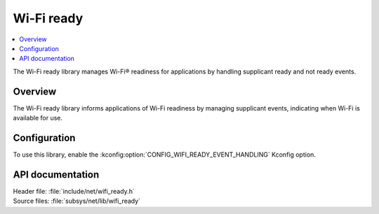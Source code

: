 .. _lib_wifi_ready:

Wi-Fi ready
###########

.. contents::
   :local:
   :depth: 2

The Wi-Fi ready library manages Wi-Fi® readiness for applications by handling supplicant ready and not ready events.

Overview
********

The Wi-Fi ready library informs applications of Wi-Fi readiness by managing supplicant events, indicating when Wi-Fi is available for use.

Configuration
*************

To use this library, enable the :kconfig:option:`CONFIG_WIFI_READY_EVENT_HANDLING` Kconfig option.

API documentation
*****************

| Header file: :file:`include/net/wifi_ready.h`
| Source files: :file:`subsys/net/lib/wifi_ready`

.. doxygengroup:: wifi_ready
   :project: nrf
   :members:
